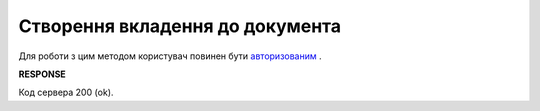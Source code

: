 #############################################################
**Створення вкладення до документа**
#############################################################

Для роботи з цим методом користувач повинен бути `авторизованим <https://wiki.edi-n.com/uk/latest/API_ETTN/Methods/Authorization.html>`__ .

.. csv-table:: 
  :file: CreateDocAttachment.csv
  :widths:  10, 41
  :stub-columns: 0

**RESPONSE**

Код сервера 200 (ok).
